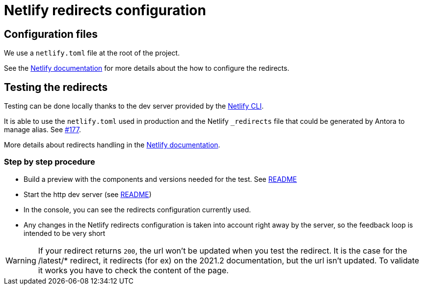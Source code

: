 = Netlify redirects configuration
:icons: font
ifdef::env-github[]
:note-caption: :information_source:
:tip-caption: :bulb:
:important-caption: :heavy_exclamation_mark:
:caution-caption: :fire:
:warning-caption: :warning:
endif::[]

== Configuration files

We use a `netlify.toml` file at the root of the project.

See the https://docs.netlify.com/routing/redirects/#syntax-for-the-netlify-configuration-file[Netlify documentation]
for more details about the how to configure the redirects.

== Testing the redirects

Testing can be done locally thanks to the dev server provided by the https://docs.netlify.com/cli/get-started/[Netlify CLI].

It is able to use the `netlify.toml` used in production and the Netlify `_redirects` file that could be generated by Antora to manage alias. See https://github.com/bonitasoft/bonita-documentation-site/issues/177[#177].

More details about redirects handling in the https://cli.netlify.com/netlify-dev/#redirects[Netlify documentation].



=== Step by step procedure

- Build a preview with the components and versions needed for the test. See xref:../README.adoc#preview-support[README]
- Start the http dev server (see xref:../README.adoc#http-dev-server[README]) 
- In the console, you can see the redirects configuration currently used.
- Any changes in the Netlify redirects configuration is taken into account right away by the server, so the feedback loop is intended to be very short 

[WARNING]
====
If your redirect returns `200`, the url won't be updated when you test the redirect.
It is the case for the /latest/* redirect, it redirects (for ex) on the 2021.2 documentation, but the url isn't updated. To validate it works you have to check the content of the page. 

====




